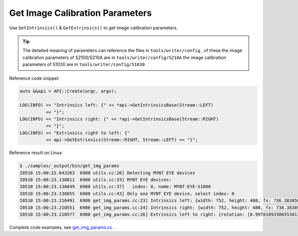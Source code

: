 .. _data_get_img_params:

Get Image Calibration Parameters
================================

Use ``GetIntrinsics()`` & ``GetExtrinsics()`` to get image calibration parameters.

.. tip::
  The detailed meaning of parameters can reference the files in ``tools/writer/config`` , of these
  the image calibration parameters of S2100/S210A are in  ``tools/writer/config/S210A``
  the image calibration parameters of S1030 are in   ``tools/writer/config/S1030``

Reference code snippet:

.. code-block:: c++

  auto &&api = API::Create(argc, argv);

  LOG(INFO) << "Intrinsics left: {" << *api->GetIntrinsicsBase(Stream::LEFT)
            << "}";
  LOG(INFO) << "Intrinsics right: {" << *api->GetIntrinsicsBase(Stream::RIGHT)
            << "}";
  LOG(INFO) << "Extrinsics right to left: {"
            << api->GetExtrinsics(Stream::RIGHT, Stream::LEFT) << "}";

Reference result on Linux:

.. code-block:: bash

  $ ./samples/_output/bin/get_img_params
  I0510 15:00:22.643263  6980 utils.cc:26] Detecting MYNT EYE devices
  I0510 15:00:23.138811  6980 utils.cc:33] MYNT EYE devices:
  I0510 15:00:23.138849  6980 utils.cc:37]   index: 0, name: MYNT-EYE-S1000
  I0510 15:00:23.138855  6980 utils.cc:43] Only one MYNT EYE device, select index: 0
  I0510 15:00:23.210491  6980 get_img_params.cc:23] Intrinsics left: {width: 752, height: 480, fx: 736.38305001095545776, fy: 723.50066150722432212, cx: 356.91961817119693023, cy: 217.27271340923883258, model: 0, coeffs: [-0.54898645145016478, 0.52837141203888638, 0.00000000000000000, 0.00000000000000000, 0.00000000000000000]}
  I0510 15:00:23.210551  6980 get_img_params.cc:24] Intrinsics right: {width: 752, height: 480, fx: 736.38305001095545776, fy: 723.50066150722432212, cx: 456.68367112303980093, cy: 250.70083335536796199, model: 0, coeffs: [-0.51012886039889305, 0.38764476500996770, 0.00000000000000000, 0.00000000000000000, 0.00000000000000000]}
  I0510 15:00:23.210577  6980 get_img_params.cc:26] Extrinsics left to right: {rotation: [0.99701893306553813, -0.00095378124886237, -0.07715139279485062, 0.00144939967628305, 0.99997867219985104, 0.00636823256494144, 0.07714367342455503, -0.00646107164115277, 0.99699905125522237], translation: [-118.88991734400046596, -0.04560580387053091, -3.95313736911933855]}

Complete code examples, see `get_img_params.cc <https://github.com/slightech/MYNT-EYE-S-SDK/blob/master/samples/get_img_params.cc>`_ .
